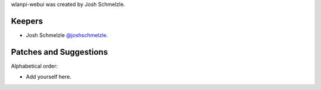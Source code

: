 wlanpi-webui was created by Josh Schmelzle.

Keepers
```````

- Josh Schmelzle `@joshschmelzle <https://github.com/joshschmelzle>`_.

Patches and Suggestions
```````````````````````

Alphabetical order:

- Add yourself here.